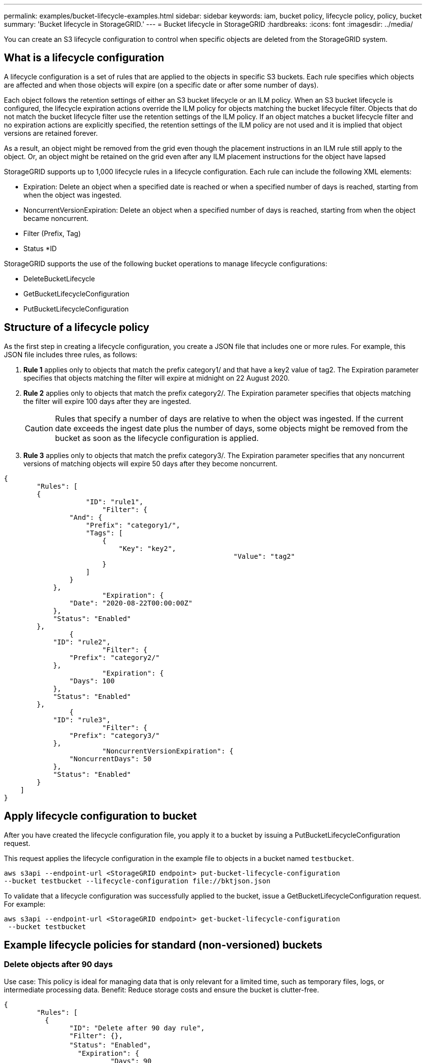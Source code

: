 ---
permalink: examples/bucket-lifecycle-examples.html
sidebar: sidebar
keywords: iam, bucket policy, lifecycle policy, policy, bucket
summary: 'Bucket lifecycle in StorageGRID.'
---
= Bucket lifecycle in StorageGRID
:hardbreaks:
:icons: font
:imagesdir: ../media/

[.lead]
You can create an S3 lifecycle configuration to control when specific objects are deleted from the StorageGRID system.

== What is a lifecycle configuration 
A lifecycle configuration is a set of rules that are applied to the objects in specific S3 buckets. Each rule specifies which objects are affected and when those objects will expire (on a specific date or after some number of days).

Each object follows the retention settings of either an S3 bucket lifecycle or an ILM policy. When an S3 bucket lifecycle is configured, the lifecycle expiration actions override the ILM policy for objects matching the bucket lifecycle filter. Objects that do not match the bucket lifecycle filter use the retention settings of the ILM policy. If an object matches a bucket lifecycle filter and no expiration actions are explicitly specified, the retention settings of the ILM policy are not used and it is implied that object versions are retained forever.

As a result, an object might be removed from the grid even though the placement instructions in an ILM rule still apply to the object. Or, an object might be retained on the grid even after any ILM placement instructions for the object have lapsed

StorageGRID supports up to 1,000 lifecycle rules in a lifecycle configuration. Each rule can include the following XML elements:

* Expiration: Delete an object when a specified date is reached or when a specified number of days is reached, starting from when the object was ingested.
* NoncurrentVersionExpiration: Delete an object when a specified number of days is reached, starting from when the object became noncurrent.
* Filter (Prefix, Tag)
* Status
*ID

StorageGRID supports the use of the following bucket operations to manage lifecycle configurations:

* DeleteBucketLifecycle
* GetBucketLifecycleConfiguration
* PutBucketLifecycleConfiguration

== Structure of a lifecycle policy

As the first step in creating a lifecycle configuration, you create a JSON file that includes one or more rules. For example, this JSON file includes three rules, as follows:

. *Rule 1* applies only to objects that match the prefix category1/ and that have a key2 value of tag2. The Expiration parameter specifies that objects matching the filter will expire at midnight on 22 August 2020.

. *Rule 2* applies only to objects that match the prefix category2/. The Expiration parameter specifies that objects matching the filter will expire 100 days after they are ingested.
+
CAUTION:	Rules that specify a number of days are relative to when the object was ingested. If the current date exceeds the ingest date plus the number of days, some objects might be removed from the bucket as soon as the lifecycle configuration is applied.

. *Rule 3* applies only to objects that match the prefix category3/. The Expiration parameter specifies that any noncurrent versions of matching objects will expire 50 days after they become noncurrent.

[source,json]
----
{
	"Rules": [
        {
		    "ID": "rule1",
			"Filter": {
                "And": {
                    "Prefix": "category1/",
                    "Tags": [
                        {
                            "Key": "key2",
							"Value": "tag2"
                        }
                    ]
                }
            },
			"Expiration": {
                "Date": "2020-08-22T00:00:00Z"
            },
            "Status": "Enabled"
        },
		{
            "ID": "rule2",
			"Filter": {
                "Prefix": "category2/"
            },
			"Expiration": {
                "Days": 100
            },
            "Status": "Enabled"
        },
		{
            "ID": "rule3",
			"Filter": {
                "Prefix": "category3/"
            },
			"NoncurrentVersionExpiration": {
                "NoncurrentDays": 50
            },
            "Status": "Enabled"
        }
    ]
}
----

== Apply lifecycle configuration to bucket
After you have created the lifecycle configuration file, you apply it to a bucket by issuing a PutBucketLifecycleConfiguration request.

This request applies the lifecycle configuration in the example file to objects in a bucket named `testbucket`.

----
aws s3api --endpoint-url <StorageGRID endpoint> put-bucket-lifecycle-configuration
--bucket testbucket --lifecycle-configuration file://bktjson.json
----

To validate that a lifecycle configuration was successfully applied to the bucket, issue a GetBucketLifecycleConfiguration request. For example:

----
aws s3api --endpoint-url <StorageGRID endpoint> get-bucket-lifecycle-configuration
 --bucket testbucket
----

== Example lifecycle policies for standard (non-versioned) buckets

=== Delete objects after 90 days
Use case: This policy is ideal for managing data that is only relevant for a limited time, such as temporary files, logs, or intermediate processing data.
Benefit: Reduce storage costs and ensure the bucket is clutter-free.

[source,json]
----
{
	"Rules": [
	  {
		"ID": "Delete after 90 day rule",
		"Filter": {},
		"Status": "Enabled"，
		  "Expiration": {
			  "Days": 90
	    }
	  }
	]
}
----

== Example lifecycle policies for versioned buckets

=== Delete noncurrent versions after 10 days
Use case: This policy helps manage the storage of non-current version objects, which can accumulate over time and consume significant space.
Benefit: Optimize storage usage by keeping only the most recent version.

[source,json]
----
{
	"Rules": [
	        {
		"ID": "NoncurrentVersionExpiration 10 day rule",
		"Filter": {},
		"Status": "Enabled"，
		  "NoncurrentVersionExpiration": {
			  "NoncurrentDays": 10
	   	}
    }
	]
}
----

=== Keep 5 noncurrent versions
Use case: Useful where you want to retain a limited number of previous versions for recovery or audit purposes
Benefit: Retain enough non-current versions to ensure sufficient history and recovery points.

[source,json]
----
{
	"Rules": [
	  {
		"ID": "NewerNoncurrentVersions 5 version rule",
		"Filter": {},
		"Status": "Enabled"，
		"NoncurrentVersionExpiration": {
		  	"NewerNoncurrentVersions": 5
	    }
    }
	]
}
----

=== Remove delete markers when no other versions exist
Use case: This policy helps manage the delete markers left over after all non-current versions are removed which can accumulate over time.
Benefit: Reduce unnecessary clutter.

[source,json]
----
{
	"Rules": [
    {
		"ID": "Delete marker cleanup rule",
		"Filter": {},
		"Status": "Enabled"，
		"Expiration": {
        "ExpiredObjectDeleteMarker": true
	  	}
    }
	]
}
----

=== Delete current versions after 30 days, delete non-current versions after 60 days, and remove the delete markers created by the current version delete once no other versions exist.
Use case: Provide a complete lifecycle for current and non-current versions including the delete markers.
Benefit: Reduce storage costs and ensure the bucket is clutter-free while retaining sufficient recovery points and history.

[source,json]
----
{
  "Rules": [
    {
      "ID": "Delete current version",
      "Status": "Enabled",
      "Expiration": {
        "Days": 30
      },
    },
    {
      "ID": "noncurrent version retention",
      "Status": "Enabled",
      "NoncurrentVersionExpiration": {
        "NoncurrentDays": 60
      }
    },
    {
      "ID": "Markers",
      "Status": "Enabled",
      "Expiration": {
        "ExpiredObjectDeleteMarker": true
      }
    }
  ]
}
----

=== remove delete markers that have no other versions and have existed for 5 days, Retain 4 non-current versions and at least 30 days worth of history for objects with the "accounts_ prefix" and keep 2 versions and at least 10 days worth of history for all other object versions.
Use case: Provide unique rules for specific objects along side other objects to manage the complete lifecycle for current and non-current versions including the delete markers.
Benefit: Reduce storage costs and ensure the bucket is clutter-free while retaining sufficient recovery points and history to meet a mix of client requirements.

[source,json]
----
{
  "Rules": [
    {
      "ID": "Markers",
      "Status": "Enabled",
      "Expiration": {
        "Days": 5,
        "ExpiredObjectDeleteMarker": true
      },
    },
    {
      "ID": "accounts version retention",
      "Status": "Enabled",
      "NoncurrentVersionExpiration": {
        "NewerNoncurrentVersions": 4,
        "NoncurrentDays": 30
      },
      "Filter": {
          "Prefix":"account_"
      }
    },
    {
      "ID": "noncurrent version retention",
      "Status": "Enabled",
      "NoncurrentVersionExpiration": {
        "NewerNoncurrentVersions": 2,
        "NoncurrentDays": 10
      }
    }
  ]
}
----

== Conclusion
* Regularly review and update lifecycle policies and align them with ILM and data management goals.
* Test policies in a non-production environment or bucket before applying them broadly to ensure they work as intended
* Use Descriptive ID's for rules to make it more intuitive, as the logic structure can get complex
* Monitor the impact of these bucket lifecycle policies on storage usage and performance to make necessary adjustments. 
